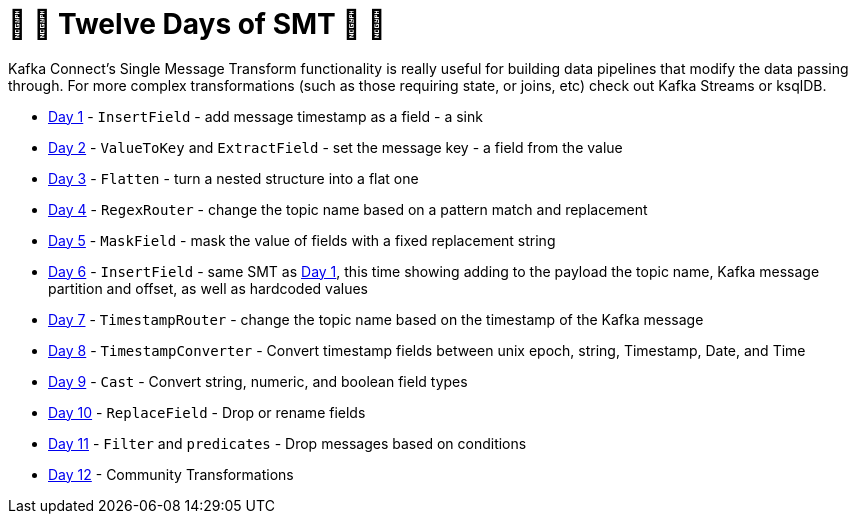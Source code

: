 = 🎅 🎄 Twelve Days of SMT 🎄 🎅 

Kafka Connect's Single Message Transform functionality is really useful for building data pipelines that modify the data passing through. For more complex transformations (such as those requiring state, or joins, etc) check out Kafka Streams or ksqlDB. 

* link:day1.adoc[Day 1] - `InsertField` - add message timestamp as a field - a sink
* link:day2.adoc[Day 2] - `ValueToKey` and `ExtractField` - set the message key - a field from the value
* link:day3.adoc[Day 3] - `Flatten` - turn a nested structure into a flat one
* link:day4.adoc[Day 4] - `RegexRouter` - change the topic name based on a pattern match and replacement
* link:day5.adoc[Day 5] - `MaskField` - mask the value of fields with a fixed replacement string
* link:day6.adoc[Day 6] - `InsertField` - same SMT as link:day1.adoc[Day 1], this time showing adding to the payload the topic name, Kafka message partition and offset, as well as hardcoded values 
* link:day7.adoc[Day 7] - `TimestampRouter` - change the topic name based on the timestamp of the Kafka message
* link:day8.adoc[Day 8] - `TimestampConverter` - Convert timestamp fields between unix epoch, string, Timestamp, Date, and Time
* link:day9.adoc[Day 9] - `Cast` - Convert string, numeric, and boolean field types
* link:day10.adoc[Day 10] - `ReplaceField` - Drop or rename fields
* link:day11.adoc[Day 11] - `Filter` and `predicates` - Drop messages based on conditions
* link:day12.adoc[Day 12] - Community Transformations